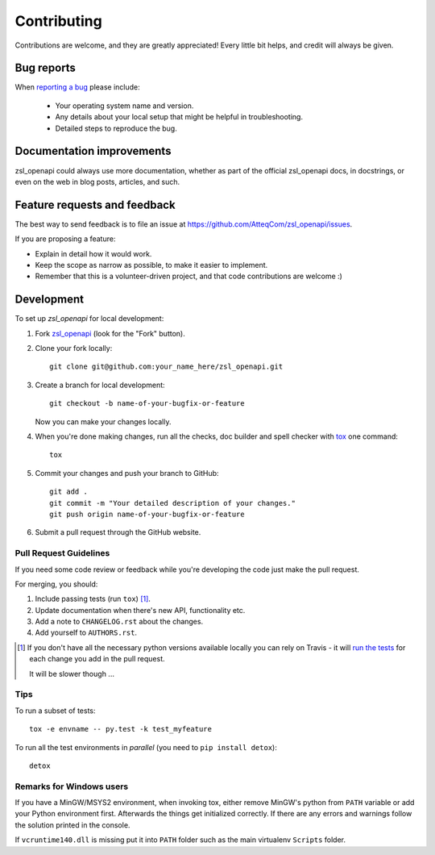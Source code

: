 ============
Contributing
============

Contributions are welcome, and they are greatly appreciated! Every
little bit helps, and credit will always be given.

Bug reports
===========

When `reporting a bug <https://github.com/AtteqCom/zsl_openapi/issues>`_
please include:

    * Your operating system name and version.
    * Any details about your local setup that might be helpful in
      troubleshooting.
    * Detailed steps to reproduce the bug.

Documentation improvements
==========================

zsl_openapi could always use more documentation, whether as part of the
official zsl_openapi docs, in docstrings, or even on the web in blog posts,
articles, and such.

Feature requests and feedback
=============================

The best way to send feedback is to file an issue at
https://github.com/AtteqCom/zsl_openapi/issues.

If you are proposing a feature:

* Explain in detail how it would work.
* Keep the scope as narrow as possible, to make it easier to implement.
* Remember that this is a volunteer-driven project, and that code contributions
  are welcome :)

Development
===========

To set up `zsl_openapi` for local development:

1. Fork `zsl_openapi <https://github.com/AtteqCom/zsl_openapi>`_
   (look for the "Fork" button).
2. Clone your fork locally::

    git clone git@github.com:your_name_here/zsl_openapi.git

3. Create a branch for local development::

    git checkout -b name-of-your-bugfix-or-feature

   Now you can make your changes locally.

4. When you're done making changes, run all the checks, doc builder and spell
   checker with `tox <http://tox.readthedocs.io/en/latest/install.html>`_ one
   command::

    tox

5. Commit your changes and push your branch to GitHub::

    git add .
    git commit -m "Your detailed description of your changes."
    git push origin name-of-your-bugfix-or-feature

6. Submit a pull request through the GitHub website.

Pull Request Guidelines
-----------------------

If you need some code review or feedback while you're developing the code just
make the pull request.

For merging, you should:

1. Include passing tests (run ``tox``) [1]_.
2. Update documentation when there's new API, functionality etc.
3. Add a note to ``CHANGELOG.rst`` about the changes.
4. Add yourself to ``AUTHORS.rst``.

.. [1] If you don't have all the necessary python versions available locally
       you can rely on Travis - it will
       `run the tests <https://travis-ci.org/AtteqCom/zsl_openapi/pull_requests>`_
       for each change you add in the pull request.

       It will be slower though ...

Tips
----

To run a subset of tests::

    tox -e envname -- py.test -k test_myfeature

To run all the test environments in *parallel* (you need to
``pip install detox``)::

    detox

Remarks for Windows users
-------------------------

If you have a MinGW/MSYS2 environment, when invoking tox, either remove MinGW's
python from ``PATH`` variable or add your Python environment first. Afterwards
the things get initialized correctly. If there are any errors and warnings
follow the solution printed in the console.

If ``vcruntime140.dll`` is missing put it into ``PATH`` folder such as the
main virtualenv ``Scripts`` folder.

